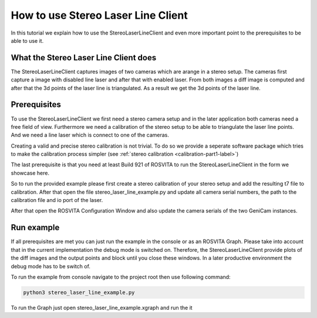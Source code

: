 .. _stereo_laser_line_label:

***********************************
How to use Stereo Laser Line Client
***********************************

In this tutorial we explain how to use the StereoLaserLineClient and even more important
point to the prerequisites to be able to use it.

What the Stereo Laser Line Client does
--------------------------------------

The StereoLaserLineClient captures images of two cameras which are arange in a stereo setup.
The cameras first capture a image with disabled line laser and after that with enabled laser.
From both images a diff image is computed and after that the 3d points of the laser line is
triangulated. As a result we get the 3d points of the laser line.

Prerequisites
-------------

To use the StereoLaserLineClient we first need a stereo camera setup and in the later application
both cameras need a free field of view. Furthermore we need a calibration of the stereo setup to be
able to triangulate the laser line points. And we need a line laser which is connect to one of the
cameras.

Creating a valid and precise stereo calibration is not trivial. To do so we provide a seperate
software package which tries to make the calibration process simpler (see :ref:`stereo calibration <calibration-part1-label>`)

The last prerequisite is that you need at least Build 921 of ROSVITA to run the
StereoLaserLineClient in the form we showcase here.

So to run the provided example please first create a stereo calibration of your stereo setup and add
the resulting t7 file to calibration. After that open the file stereo_laser_line_example.py and update all camera serial numbers, the path to the calibration file and io port of the laser.

After that open the ROSVITA Configuration Window and also update the camera serials of the two GeniCam instances.

Run example
-----------

If all prerequisites are met you can just run the example in the console or as an ROSVITA Graph.
Please take into account that in the current implementation the debug mode is switched on. Therefore, the StereoLaserLineClient provide plots of the diff images and the output points and block until you close these windows. In a later productive environment the debug mode has to be switch of.

To run the example from console navigate to the project root then use following command:

.. code-block:: bash

  python3 stereo_laser_line_example.py

To run the Graph just open stereo_laser_line_example.xgraph and run the it
